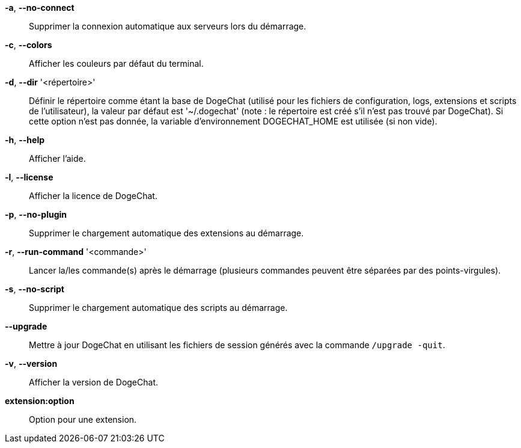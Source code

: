 *-a*, *--no-connect*::
    Supprimer la connexion automatique aux serveurs lors du démarrage.

*-c*, *--colors*::
    Afficher les couleurs par défaut du terminal.

*-d*, *--dir* '<répertoire>'::
    Définir le répertoire comme étant la base de DogeChat
    (utilisé pour les fichiers de configuration, logs, extensions
    et scripts de l'utilisateur), la valeur par défaut est '~/.dogechat' (note :
    le répertoire est créé s'il n'est pas trouvé par DogeChat).
    Si cette option n'est pas donnée, la variable d'environnement DOGECHAT_HOME
    est utilisée (si non vide).

*-h*, *--help*::
    Afficher l'aide.

*-l*, *--license*::
    Afficher la licence de DogeChat.

*-p*, *--no-plugin*::
    Supprimer le chargement automatique des extensions au démarrage.

*-r*, *--run-command* '<commande>'::
    Lancer la/les commande(s) après le démarrage (plusieurs commandes peuvent
    être séparées par des points-virgules).

*-s*, *--no-script*::
    Supprimer le chargement automatique des scripts au démarrage.

*--upgrade*::
    Mettre à jour DogeChat en utilisant les fichiers de session générés avec la
    commande `/upgrade -quit`.

*-v*, *--version*::
    Afficher la version de DogeChat.

*extension:option*::
    Option pour une extension.
